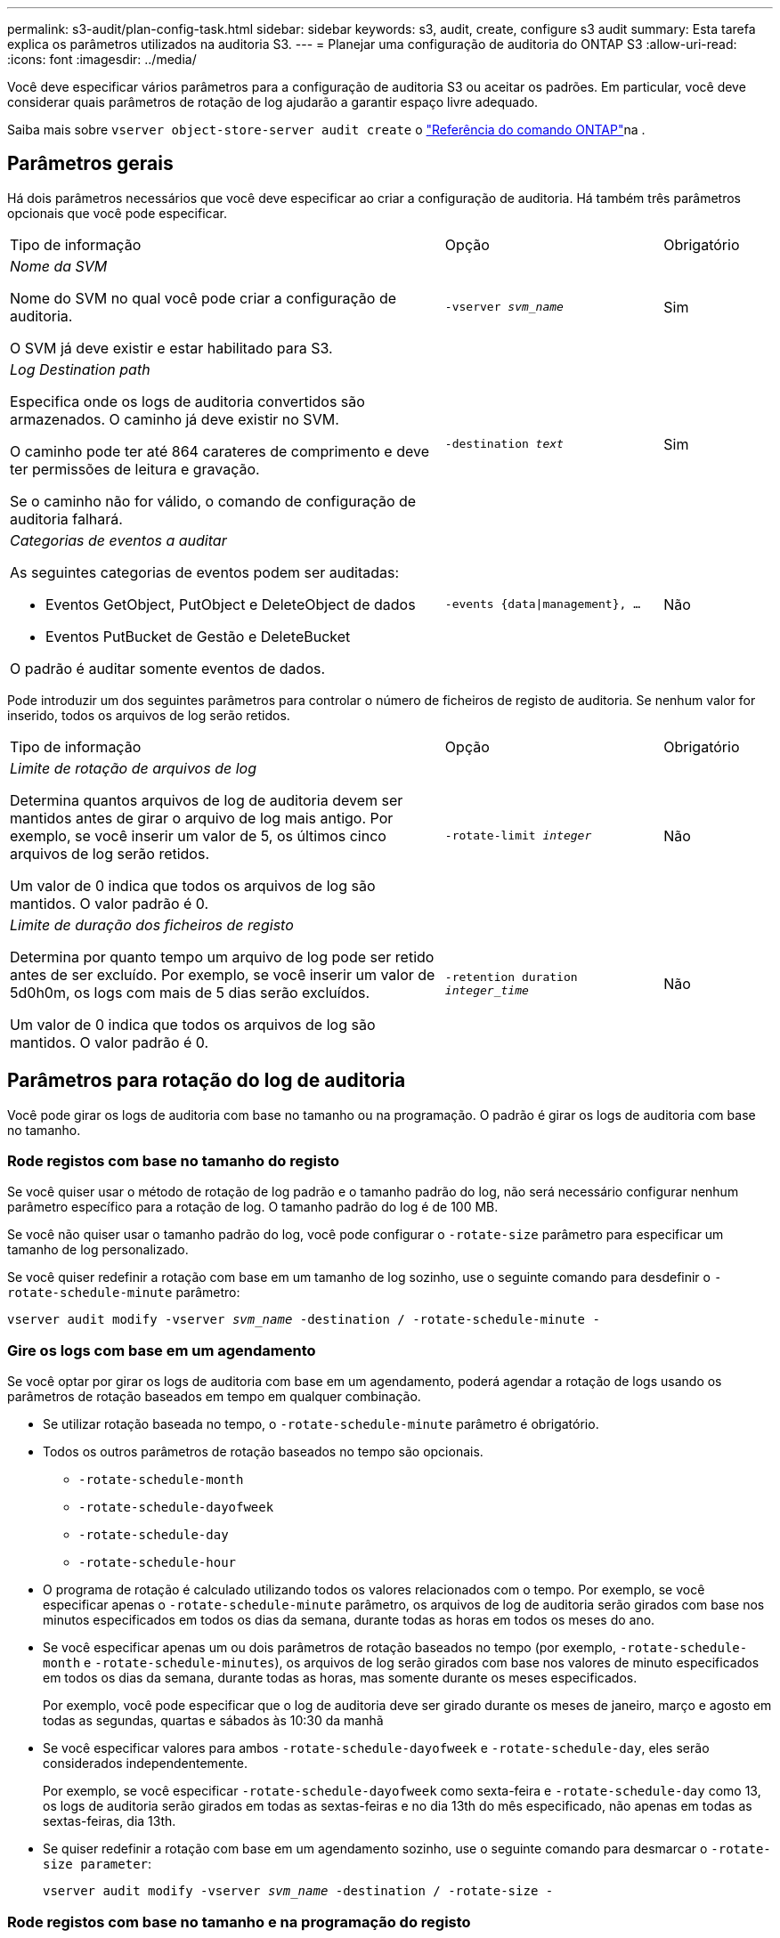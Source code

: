 ---
permalink: s3-audit/plan-config-task.html 
sidebar: sidebar 
keywords: s3, audit, create, configure s3 audit 
summary: Esta tarefa explica os parâmetros utilizados na auditoria S3. 
---
= Planejar uma configuração de auditoria do ONTAP S3
:allow-uri-read: 
:icons: font
:imagesdir: ../media/


[role="lead"]
Você deve especificar vários parâmetros para a configuração de auditoria S3 ou aceitar os padrões. Em particular, você deve considerar quais parâmetros de rotação de log ajudarão a garantir espaço livre adequado.

Saiba mais sobre `vserver object-store-server audit create` o link:https://docs.netapp.com/us-en/ontap-cli/vserver-object-store-server-audit-create.html["Referência do comando ONTAP"^]na .



== Parâmetros gerais

Há dois parâmetros necessários que você deve especificar ao criar a configuração de auditoria. Há também três parâmetros opcionais que você pode especificar.

[cols="4,2,1"]
|===


| Tipo de informação | Opção | Obrigatório 


 a| 
_Nome da SVM_

Nome do SVM no qual você pode criar a configuração de auditoria.

O SVM já deve existir e estar habilitado para S3.
 a| 
`-vserver _svm_name_`
 a| 
Sim



 a| 
_Log Destination path_

Especifica onde os logs de auditoria convertidos são armazenados. O caminho já deve existir no SVM.

O caminho pode ter até 864 carateres de comprimento e deve ter permissões de leitura e gravação.

Se o caminho não for válido, o comando de configuração de auditoria falhará.
 a| 
`-destination _text_`
 a| 
Sim



 a| 
_Categorias de eventos a auditar_

As seguintes categorias de eventos podem ser auditadas:

* Eventos GetObject, PutObject e DeleteObject de dados
* Eventos PutBucket de Gestão e DeleteBucket


O padrão é auditar somente eventos de dados.
 a| 
`-events {data{vbar}management}, ...`
 a| 
Não

|===
Pode introduzir um dos seguintes parâmetros para controlar o número de ficheiros de registo de auditoria. Se nenhum valor for inserido, todos os arquivos de log serão retidos.

[cols="4,2,1"]
|===


| Tipo de informação | Opção | Obrigatório 


 a| 
_Limite de rotação de arquivos de log_

Determina quantos arquivos de log de auditoria devem ser mantidos antes de girar o arquivo de log mais antigo. Por exemplo, se você inserir um valor de 5, os últimos cinco arquivos de log serão retidos.

Um valor de 0 indica que todos os arquivos de log são mantidos. O valor padrão é 0.
 a| 
`-rotate-limit _integer_`
 a| 
Não



 a| 
_Limite de duração dos ficheiros de registo_

Determina por quanto tempo um arquivo de log pode ser retido antes de ser excluído. Por exemplo, se você inserir um valor de 5d0h0m, os logs com mais de 5 dias serão excluídos.

Um valor de 0 indica que todos os arquivos de log são mantidos. O valor padrão é 0.
 a| 
`-retention duration _integer_time_`
 a| 
Não

|===


== Parâmetros para rotação do log de auditoria

Você pode girar os logs de auditoria com base no tamanho ou na programação. O padrão é girar os logs de auditoria com base no tamanho.



=== Rode registos com base no tamanho do registo

Se você quiser usar o método de rotação de log padrão e o tamanho padrão do log, não será necessário configurar nenhum parâmetro específico para a rotação de log. O tamanho padrão do log é de 100 MB.

Se você não quiser usar o tamanho padrão do log, você pode configurar o `-rotate-size` parâmetro para especificar um tamanho de log personalizado.

Se você quiser redefinir a rotação com base em um tamanho de log sozinho, use o seguinte comando para desdefinir o `-rotate-schedule-minute` parâmetro:

`vserver audit modify -vserver _svm_name_ -destination / -rotate-schedule-minute -`



=== Gire os logs com base em um agendamento

Se você optar por girar os logs de auditoria com base em um agendamento, poderá agendar a rotação de logs usando os parâmetros de rotação baseados em tempo em qualquer combinação.

* Se utilizar rotação baseada no tempo, o `-rotate-schedule-minute` parâmetro é obrigatório.
* Todos os outros parâmetros de rotação baseados no tempo são opcionais.
+
** `-rotate-schedule-month`
** `-rotate-schedule-dayofweek`
** `-rotate-schedule-day`
** `-rotate-schedule-hour`


* O programa de rotação é calculado utilizando todos os valores relacionados com o tempo. Por exemplo, se você especificar apenas o `-rotate-schedule-minute` parâmetro, os arquivos de log de auditoria serão girados com base nos minutos especificados em todos os dias da semana, durante todas as horas em todos os meses do ano.
* Se você especificar apenas um ou dois parâmetros de rotação baseados no tempo (por exemplo, `-rotate-schedule-month` e `-rotate-schedule-minutes`), os arquivos de log serão girados com base nos valores de minuto especificados em todos os dias da semana, durante todas as horas, mas somente durante os meses especificados.
+
Por exemplo, você pode especificar que o log de auditoria deve ser girado durante os meses de janeiro, março e agosto em todas as segundas, quartas e sábados às 10:30 da manhã

* Se você especificar valores para ambos `-rotate-schedule-dayofweek` e `-rotate-schedule-day`, eles serão considerados independentemente.
+
Por exemplo, se você especificar `-rotate-schedule-dayofweek` como sexta-feira e `-rotate-schedule-day` como 13, os logs de auditoria serão girados em todas as sextas-feiras e no dia 13th do mês especificado, não apenas em todas as sextas-feiras, dia 13th.

* Se quiser redefinir a rotação com base em um agendamento sozinho, use o seguinte comando para desmarcar o `-rotate-size parameter`:
+
`vserver audit modify -vserver _svm_name_ -destination / -rotate-size -`





=== Rode registos com base no tamanho e na programação do registo

Você pode optar por girar os arquivos de log com base no tamanho do log e em uma programação, definindo o parâmetro -Rotate-size e os parâmetros de rotação baseados no tempo em qualquer combinação. Por exemplo: Se `-rotate-size` estiver definido para 10 MB e `-rotate-schedule-minute` estiver definido para 15, os arquivos de log rodam quando o tamanho do arquivo de log atinge 10 MB ou nos 15th minutos de cada hora (o que ocorrer primeiro).

Saiba mais sobre os comandos descritos neste procedimento no link:https://docs.netapp.com/us-en/ontap-cli/["Referência do comando ONTAP"^].
